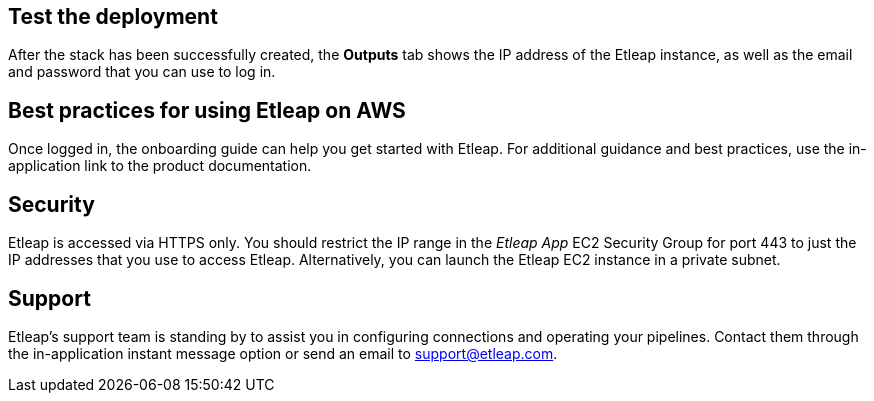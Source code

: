 // Add steps as necessary for accessing the software, post-configuration, and testing. Don’t include full usage instructions for your software, but add links to your product documentation for that information.
//Should any sections not be applicable, remove them

== Test the deployment
After the stack has been successfully created, the *Outputs* tab shows the IP address of the Etleap instance, as well as the email and password that you can use to log in.

[[best-practices-for-using-etleap-on-aws]]
== Best practices for using Etleap on AWS

Once logged in, the onboarding guide can help you get started with Etleap. For additional guidance and best practices, use the in-application link to the product documentation.

[[security]]
== Security

Etleap is accessed via HTTPS only. You should restrict the IP range in the _Etleap App_ EC2 Security Group for port 443 to just the IP addresses that you use to access Etleap. Alternatively, you can launch the Etleap EC2 instance in a private subnet.

[[support]]
== Support

Etleap’s support team is standing by to assist you in configuring connections and operating your pipelines. Contact them through the in-application instant message option or send an email to support@etleap.com.